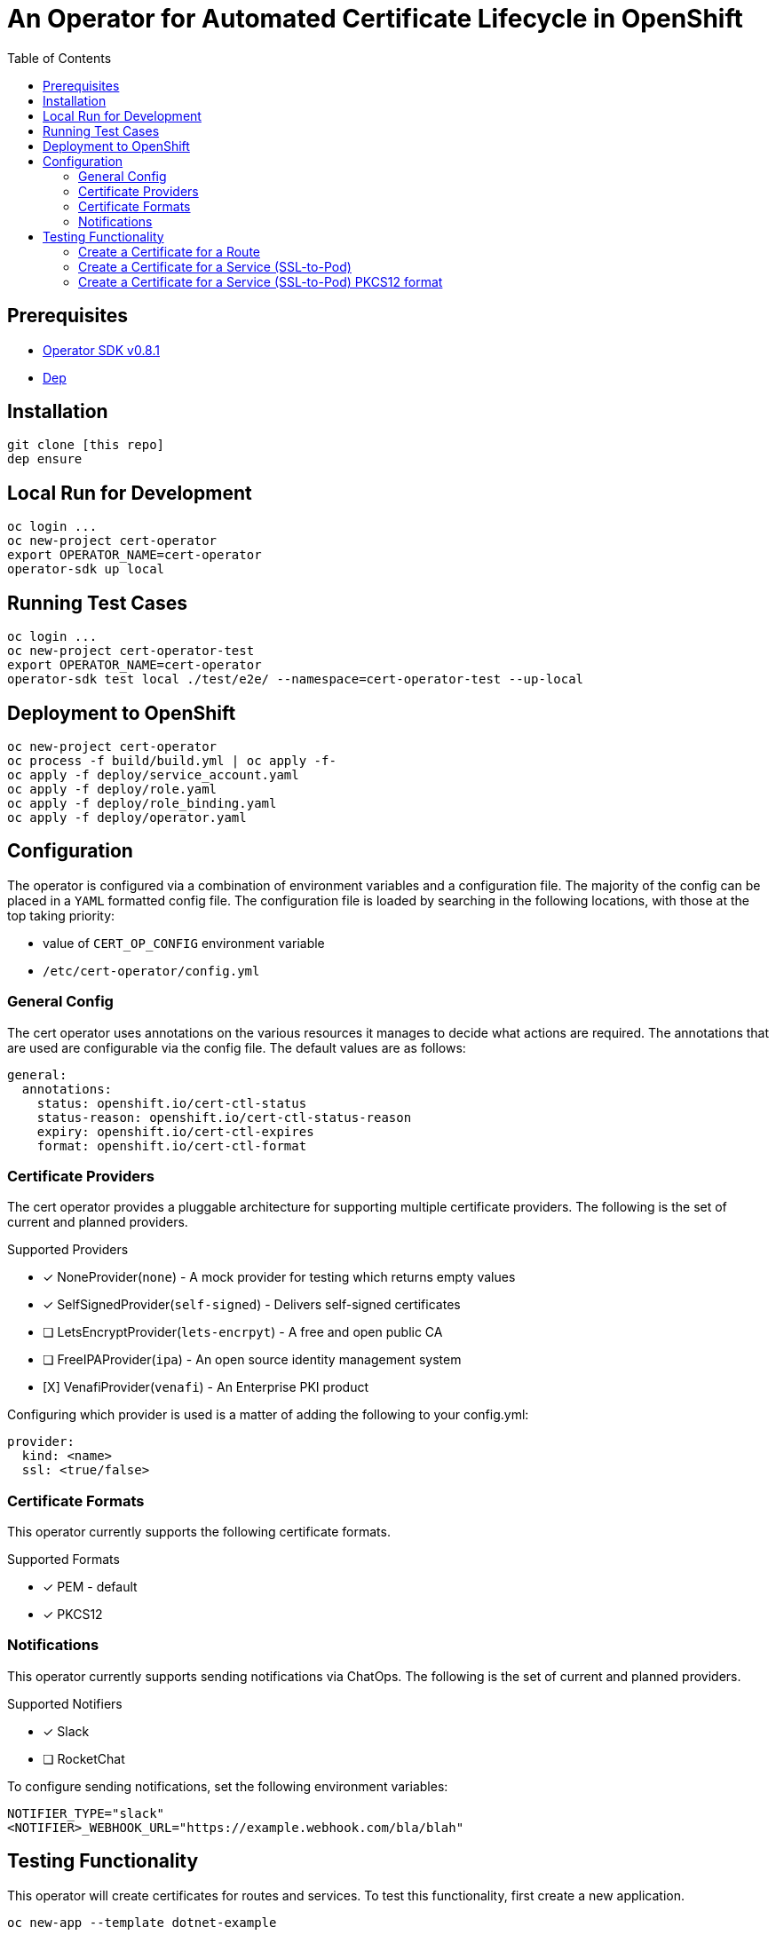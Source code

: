 = An Operator for Automated Certificate Lifecycle in OpenShift
:toc: macro

toc::[]

== Prerequisites

* link:https://github.com/operator-framework/operator-sdk/tree/v0.8.1[Operator SDK v0.8.1]
* link:https://golang.github.io/dep/docs/installation.html[Dep]

== Installation

[source,bash]
----
git clone [this repo]
dep ensure
----

== Local Run for Development

[source,bash]
----
oc login ...
oc new-project cert-operator
export OPERATOR_NAME=cert-operator
operator-sdk up local
----

== Running Test Cases

[source,bash]
----
oc login ...
oc new-project cert-operator-test
export OPERATOR_NAME=cert-operator
operator-sdk test local ./test/e2e/ --namespace=cert-operator-test --up-local
----

== Deployment to OpenShift

[source,bash]
----
oc new-project cert-operator
oc process -f build/build.yml | oc apply -f-
oc apply -f deploy/service_account.yaml
oc apply -f deploy/role.yaml
oc apply -f deploy/role_binding.yaml
oc apply -f deploy/operator.yaml
----

== Configuration

The operator is configured via a combination of environment variables and a configuration file. The majority of the config can be placed in a `YAML` formatted config file. The configuration file is loaded by searching in the following locations, with those at the top taking priority:

* value of `CERT_OP_CONFIG` environment variable
* `/etc/cert-operator/config.yml`

=== General Config

The cert operator uses annotations on the various resources it manages to decide what actions are required. The annotations that are used are configurable via the config file. The default values are as follows:

[source,yaml]
----
general:
  annotations:
    status: openshift.io/cert-ctl-status
    status-reason: openshift.io/cert-ctl-status-reason
    expiry: openshift.io/cert-ctl-expires
    format: openshift.io/cert-ctl-format
----

=== Certificate Providers

The cert operator provides a pluggable architecture for supporting multiple certificate providers. The following is the set of current and planned providers.

.Supported Providers
* [x] NoneProvider(`none`) - A mock provider for testing which returns empty values
* [x] SelfSignedProvider(`self-signed`) - Delivers self-signed certificates
* [ ] LetsEncryptProvider(`lets-encrpyt`) - A free and open public CA
* [ ] FreeIPAProvider(`ipa`) - An open source identity management system
* [X] VenafiProvider(`venafi`) - An Enterprise PKI product

Configuring which provider is used is a matter of adding the following to your config.yml:

[source,yaml]
----
provider:
  kind: <name>
  ssl: <true/false>
----

=== Certificate Formats

This operator currently supports the following certificate formats.

.[[supported-cert-formats]]Supported Formats
* [x] PEM - default
* [x] PKCS12

=== Notifications

This operator currently supports sending notifications via ChatOps. The following is the set of current and planned providers.

.Supported Notifiers
* [x] Slack
* [ ] RocketChat

To configure sending notifications, set the following environment variables:

[source,bash]
----
NOTIFIER_TYPE="slack"
<NOTIFIER>_WEBHOOK_URL="https://example.webhook.com/bla/blah"
----

== Testing Functionality

This operator will create certificates for routes and services. To test this functionality, first create a new application.

[source,bash]
----
oc new-app --template dotnet-example
----

=== Create a Certificate for a Route

Annotate the route to tell the operator it needs a cert.

[source,bash]
----
oc annotate route dotnet-example openshift.io/cert-ctl-status=new --overwrite
----

In the logs for your operator, you'll see something like:

[source,bash]
----
{"level":"info","ts":1553713448.1514533,"logger":"controller_route","msg":"Reconciling Route","Request.Namespace":"cert-operator","Request.Name":"dotnet-example"}
{"level":"info","ts":1553713448.2551682,"logger":"controller_route","msg":"Updated route with new certificate","Request.Namespace":"cert-operator","Request.Name":"dotnet-example"}
----

Then, if you take a look at your `dotnet-example` route, you'll see that it has been update with a TLS Edge policy.

[source,bash]
----
$ oc get route dotnet-example -o yaml
apiVersion: route.openshift.io/v1
kind: Route
metadata:
  annotations:
    openshift.io/managed.cert: "secured"
...
  name: dotnet-example
spec:
...
  tls:
    certificate: |
      -----BEGIN CERTIFICATE-----
      ...
      -----END CERTIFICATE-----
    key: |
      -----BEGIN RSA PRIVATE KEY-----
      ...
      -----END RSA PRIVATE KEY-----
    termination: edge
    ...
----

=== Create a Certificate for a Service (SSL-to-Pod)

Annotate the service to tell the operator it needs a cert.  The default certificate format will be PEM unless you first create an annotation of "openshift.io/cert-ctl-format" with a <<supported-cert-formats,Supported Certificate Formats>> above.

[source,bash]
----
oc annotate service dotnet-example openshift.io/cert-ctl-status=new --overwrite
----

In the logs for your operator, you'll see something like:

[source,bash]
----
{"level":"info","ts":1553715427.6889565,"logger":"controller_service","msg":"Reconciling Service","Request.Namespace":"cert-operator","Request.Name":"dotnet-example"}
{"level":"info","ts":1553715427.8858836,"logger":"controller_service","msg":"Updated service with new certificate","Request.Namespace":"cert-operator","Request.Name":"dotnet-example"}
----

Look to see that a new secret has been created in your project.

[source,bash]
----
$ oc get secret | grep dotnet-example
dotnet-example-certificate             Opaque                                2         23m
----

You'll also notice that the annotation on the service has changed.

[source,bash]
----
$ oc get service dotnet-example -o jsonpath='{.metadata.annotations.openshift\.io/cert-ctl-status}'
secured
----

=== Create a Certificate for a Service (SSL-to-Pod) PKCS12 format

Annotate the service to tell the operator it needs a cert.  The default certificate format will be PEM unless you first create an annotation of format "openshift.io/cert-ctl-format"

[source,bash]
----
oc annotate service dotnet-example openshift.io/cert-ctl-format=pkcs12 --overwrite
oc annotate service dotnet-example openshift.io/cert-ctl-status=new --overwrite
----

You will notice two entries in the secret "tls.p12" and "tls-p12-secret.txt"
